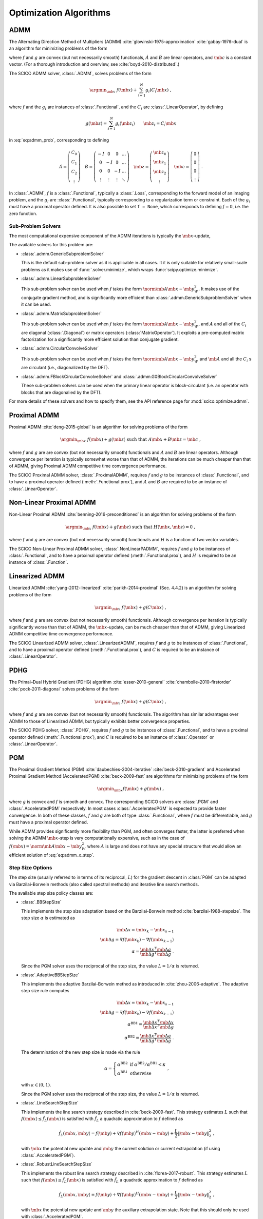 .. _optimizer:

Optimization Algorithms
=======================

ADMM
----

The Alternating Direction Method of Multipliers (ADMM)
:cite:`glowinski-1975-approximation` :cite:`gabay-1976-dual` is an
algorithm for minimizing problems of the form

.. math::
   :label: eq:admm_prob

   \argmin_{\mb{x}, \mb{z}} \; f(\mb{x}) + g(\mb{z}) \; \text{such that}
   \; \acute{A} \mb{x} + \acute{B} \mb{z} = \mb{c} \;,

where :math:`f` and :math:`g` are convex (but not necessarily smooth)
functionals, :math:`\acute{A}` and :math:`\acute{B}` are linear operators,
and :math:`\mb{c}` is a constant vector. (For a thorough introduction and
overview, see :cite:`boyd-2010-distributed`.)

The SCICO ADMM solver, :class:`.ADMM`, solves problems of the form

.. math::
   \argmin_{\mb{x}} \; f(\mb{x}) + \sum_{i=1}^N g_i(C_i \mb{x}) \;,

where :math:`f` and the :math:`g_i` are instances of :class:`.Functional`,
and the :math:`C_i` are :class:`.LinearOperator`, by defining

.. math::
   g(\mb{z}) = \sum_{i=1}^N g_i(\mb{z}_i) \qquad \mb{z}_i = C_i \mb{x}

in :eq:`eq:admm_prob`, corresponding to defining

.. math::
  \acute{A} = \left( \begin{array}{c} C_0 \\ C_1 \\ C_2 \\
              \vdots \end{array} \right)  \quad
  \acute{B} = \left( \begin{array}{cccc}
              -I & 0 & 0 & \ldots \\
              0 & -I & 0 & \ldots \\
              0 &  0  & -I & \ldots \\
              \vdots & \vdots & \vdots & \ddots
              \end{array} \right) \quad
  \mb{z} = \left( \begin{array}{c} \mb{z}_0 \\ \mb{z}_1 \\ \mb{z}_2 \\
              \vdots \end{array} \right)  \quad
  \mb{c} = \left( \begin{array}{c} 0 \\ 0 \\ 0 \\
              \vdots \end{array} \right) \;.

In :class:`.ADMM`, :math:`f` is a :class:`.Functional`, typically a
:class:`.Loss`, corresponding to the forward model of an imaging
problem, and the :math:`g_i` are :class:`.Functional`, typically
corresponding to a regularization term or constraint. Each of the
:math:`g_i` must have a proximal operator defined. It is also possible
to set ``f = None``, which corresponds to defining :math:`f = 0`,
i.e. the zero function.


Sub-Problem Solvers
^^^^^^^^^^^^^^^^^^^

The most computational expensive component of the ADMM iterations is typically
the :math:`\mb{x}`-update,

.. math::
   :label: eq:admm_x_step

   \argmin_{\mb{x}} \; f(\mb{x}) + \sum_i \frac{\rho_i}{2}
   \norm{\mb{z}^{(k)}_i - \mb{u}^{(k)}_i - C_i \mb{x}}_2^2 \;.


The available solvers for this problem are:

* :class:`.admm.GenericSubproblemSolver`

  This is the default sub-problem solver as it is applicable in all cases. It
  it is only suitable for relatively small-scale problems as it makes use of
  :func:`.solver.minimize`, which wraps :func:`scipy.optimize.minimize`.

* :class:`.admm.LinearSubproblemSolver`

  This sub-problem solver can be used when :math:`f` takes the form
  :math:`\norm{\mb{A} \mb{x} - \mb{y}}^2_W`. It makes use of the conjugate
  gradient method, and is significantly more efficient than
  :class:`.admm.GenericSubproblemSolver` when it can be used.

* :class:`.admm.MatrixSubproblemSolver`

  This sub-problem solver can be used when :math:`f` takes the form
  :math:`\norm{\mb{A} \mb{x} - \mb{y}}^2_W`, and :math:`A` and all of the
  :math:`C_i` are diagonal (:class:`.Diagonal`) or matrix operators
  (:class:`MatrixOperator`). It exploits a pre-computed matrix factorization
  for a significantly more efficient solution than conjugate gradient.

* :class:`.admm.CircularConvolveSolver`

  This sub-problem solver can be used when :math:`f` takes the form
  :math:`\norm{\mb{A} \mb{x} - \mb{y}}^2_W` and :math:`\mb{A}` and all
  the :math:`C_i` s are circulant (i.e., diagonalized by the DFT).

* :class:`.admm.FBlockCircularConvolveSolver` and :class:`.admm.G0BlockCircularConvolveSolver`

  These sub-problem solvers can be used when the primary linear operator
  is block-circulant (i.e. an operator with blocks that are diagonalied
  by the DFT).


For more details of these solvers and how to specify them, see the API
reference page for :mod:`scico.optimize.admm`.


Proximal ADMM
-------------

Proximal ADMM :cite:`deng-2015-global` is an algorithm for solving
problems of the form

.. math::

   \argmin_{\mb{x}} \; f(\mb{x}) + g(\mb{z}) \;
   \text{such that}\; A \mb{x} + B \mb{z} = \mb{c} \;,

where :math:`f` and :math:`g` are are convex (but not necessarily
smooth) functionals and :math:`A` and :math:`B` are linear
operators. Although convergence per iteration is typically somewhat
worse than that of ADMM, the iterations can be much cheaper than that
of ADMM, giving Proximal ADMM competitive time convergence
performance.

The SCICO Proximal ADMM solver, :class:`.ProximalADMM`, requires
:math:`f` and :math:`g` to be instances of :class:`.Functional`, and
to have a proximal operator defined (:meth:`.Functional.prox`), and
:math:`A` and :math:`B` are required to be an instance of
:class:`.LinearOperator`.


Non-Linear Proximal ADMM
------------------------

Non-Linear Proximal ADMM :cite:`benning-2016-preconditioned` is an
algorithm for solving problems of the form

.. math::
   \argmin_{\mb{x}} \; f(\mb{x}) + g(\mb{z}) \;
   \text{such that}\; H(\mb{x}, \mb{z}) = 0 \;,

where :math:`f` and :math:`g` are are convex (but not necessarily
smooth) functionals and :math:`H` is a function of two vector variables.

The SCICO Non-Linear Proximal ADMM solver, :class:`.NonLinearPADMM`, requires
:math:`f` and :math:`g` to be instances of :class:`.Functional`, and
to have a proximal operator defined (:meth:`.Functional.prox`), and
:math:`H` is required to be an instance of :class:`.Function`.



Linearized ADMM
---------------

Linearized ADMM :cite:`yang-2012-linearized`
:cite:`parikh-2014-proximal` (Sec. 4.4.2) is an algorithm for solving
problems of the form

.. math::
   \argmin_{\mb{x}} \; f(\mb{x}) + g(C \mb{x}) \;,

where :math:`f` and :math:`g` are are convex (but not necessarily
smooth) functionals. Although convergence per iteration is typically
significantly worse than that of ADMM, the :math:`\mb{x}`-update, can
be much cheaper than that of ADMM, giving Linearized ADMM competitive
time convergence performance.

The SCICO Linearized ADMM solver, :class:`.LinearizedADMM`,
requires :math:`f` and :math:`g` to be instances of :class:`.Functional`,
and to have a proximal operator defined (:meth:`.Functional.prox`), and
:math:`C` is required to be an instance of :class:`.LinearOperator`.



PDHG
----

The Primal–Dual Hybrid Gradient (PDHG) algorithm
:cite:`esser-2010-general` :cite:`chambolle-2010-firstorder`
:cite:`pock-2011-diagonal` solves problems of the form

.. math::
   \argmin_{\mb{x}} \; f(\mb{x}) + g(C \mb{x}) \;,

where :math:`f` and :math:`g` are are convex (but not necessarily smooth)
functionals. The algorithm has similar advantages over ADMM to those of Linearized ADMM, but typically exhibits better convergence properties.

The SCICO PDHG solver, :class:`.PDHG`,
requires :math:`f` and :math:`g` to be instances of :class:`.Functional`,
and to have a proximal operator defined (:meth:`.Functional.prox`), and
:math:`C` is required to be an instance of :class:`.Operator` or :class:`.LinearOperator`.



PGM
---

The Proximal Gradient Method (PGM) :cite:`daubechies-2004-iterative`
:cite:`beck-2010-gradient` and Accelerated Proximal Gradient Method
(AcceleratedPGM) :cite:`beck-2009-fast` are algorithms for minimizing
problems of the form

.. math::
   \argmin_{\mb{x}} f(\mb{x}) + g(\mb{x}) \;,

where :math:`g` is convex and :math:`f` is smooth and convex. The
corresponding SCICO solvers are :class:`.PGM` and :class:`.AcceleratedPGM`
respectively. In most cases :class:`.AcceleratedPGM` is expected to provide
faster convergence. In both of these classes, :math:`f` and :math:`g` are
both of type :class:`.Functional`, where :math:`f` must be differentiable,
and :math:`g` must have a proximal operator defined.

While ADMM provides significantly more flexibility than PGM, and often
converges faster, the latter is preferred when solving the ADMM
:math:`\mb{x}`-step is very computationally expensive, such as in the case of
:math:`f(\mb{x}) = \norm{\mb{A} \mb{x} - \mb{y}}^2_W` where :math:`A` is
large and does not have any special structure that would allow an efficient
solution of :eq:`eq:admm_x_step`.



Step Size Options
^^^^^^^^^^^^^^^^^

The step size (usually referred to in terms of its reciprocal,
:math:`L`) for the gradient descent in :class:`PGM` can be adapted via
Barzilai-Borwein methods (also called spectral methods) and iterative
line search methods.

The available step size policy classes are:

* :class:`.BBStepSize`

  This implements the step size adaptation based on the Barzilai-Borwein
  method :cite:`barzilai-1988-stepsize`. The step size :math:`\alpha` is
  estimated as

  .. math::
     \mb{\Delta x} = \mb{x}_k - \mb{x}_{k-1} \; \\
     \mb{\Delta g} = \nabla f(\mb{x}_k) - \nabla f (\mb{x}_{k-1}) \; \\
     \alpha = \frac{\mb{\Delta x}^T \mb{\Delta g}}{\mb{\Delta g}^T
     \mb{\Delta g}} \;.

  Since the PGM solver uses the reciprocal of the step size, the value
  :math:`L = 1 / \alpha` is returned.


* :class:`.AdaptiveBBStepSize`

  This implements the adaptive Barzilai-Borwein method as introduced in
  :cite:`zhou-2006-adaptive`. The adaptive step size rule computes

  .. math::
     \mb{\Delta x} = \mb{x}_k - \mb{x}_{k-1} \; \\
     \mb{\Delta g} = \nabla f(\mb{x}_k) - \nabla f (\mb{x}_{k-1}) \; \\
     \alpha^{\mathrm{BB1}} = \frac{\mb{\Delta x}^T \mb{\Delta x}}
     {\mb{\Delta x}^T \mb{\Delta g}} \; \\
     \alpha^{\mathrm{BB2}} = \frac{\mb{\Delta x}^T \mb{\Delta g}}
     {\mb{\Delta g}^T \mb{\Delta g}} \;.

  The determination of the new step size is made via the rule

  .. math::
     \alpha = \left\{ \begin{array}{ll} \alpha^{\mathrm{BB2}}  &
     \mathrm{~if~} \alpha^{\mathrm{BB2}} / \alpha^{\mathrm{BB1}}
     < \kappa \; \\
     \alpha^{\mathrm{BB1}}  & \mathrm{~otherwise} \end{array}
     \right . \;,

  with :math:`\kappa \in (0, 1)`.

  Since the PGM solver uses the reciprocal of the step size, the value
  :math:`L = 1 / \alpha` is returned.


* :class:`.LineSearchStepSize`

  This implements the line search strategy described in :cite:`beck-2009-fast`.
  This strategy estimates :math:`L` such that
  :math:`f(\mb{x}) \leq \hat{f}_{L}(\mb{x})` is satisfied with
  :math:`\hat{f}_{L}` a quadratic approximation to :math:`f` defined as

  .. math::
     \hat{f}_{L}(\mb{x}, \mb{y}) = f(\mb{y}) + \nabla f(\mb{y})^H
     (\mb{x} - \mb{y}) + \frac{L}{2} \left\| \mb{x} - \mb{y}
     \right\|_2^2 \;,

  with :math:`\mb{x}` the potential new update and :math:`\mb{y}` the
  current solution or current extrapolation (if using :class:`.AcceleratedPGM`).


* :class:`.RobustLineSearchStepSize`

  This implements the robust line search strategy described in
  :cite:`florea-2017-robust`. This strategy estimates :math:`L` such that
  :math:`f(\mb{x}) \leq \hat{f}_{L}(\mb{x})` is satisfied with
  :math:`\hat{f}_{L}` a quadratic approximation to :math:`f` defined as

  .. math::
     \hat{f}_{L}(\mb{x}, \mb{y}) = f(\mb{y}) + \nabla f(\mb{y})^H
     (\mb{x} - \mb{y}) + \frac{L}{2} \left\| \mb{x} - \mb{y} \right\|_2^2 \;,

  with :math:`\mb{x}` the potential new update and :math:`\mb{y}` the
  auxiliary extrapolation state. Note that this should only be used
  with :class:`.AcceleratedPGM`.


For more details of these step size managers and how to specify them, see
the API reference page for :mod:`scico.optimize.pgm`.
